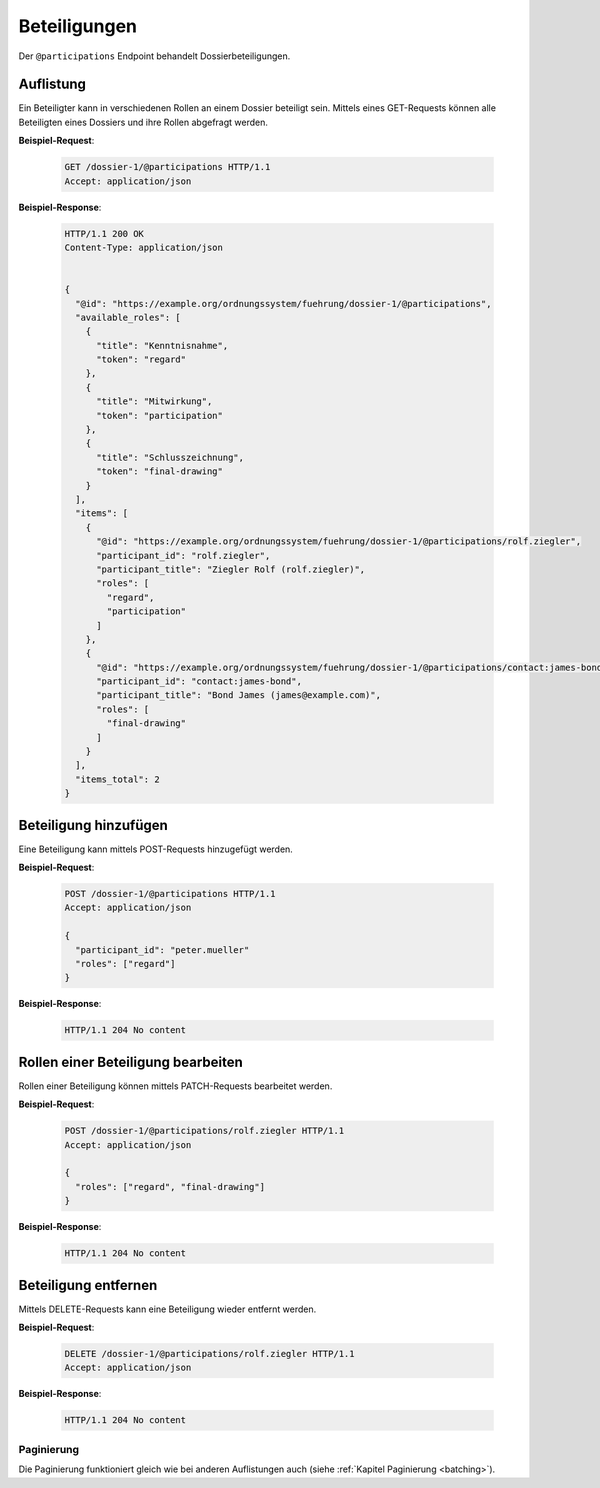Beteiligungen
=============

Der ``@participations`` Endpoint behandelt Dossierbeteiligungen.


Auflistung
----------

Ein Beteiligter kann in verschiedenen Rollen an einem Dossier beteiligt sein. Mittels eines GET-Requests können alle Beteiligten eines Dossiers und ihre Rollen abgefragt werden.

**Beispiel-Request**:

   .. sourcecode:: http

       GET /dossier-1/@participations HTTP/1.1
       Accept: application/json


**Beispiel-Response**:

   .. sourcecode:: http

      HTTP/1.1 200 OK
      Content-Type: application/json


      {
        "@id": "https://example.org/ordnungssystem/fuehrung/dossier-1/@participations",
        "available_roles": [
          {
            "title": "Kenntnisnahme",
            "token": "regard"
          },
          {
            "title": "Mitwirkung",
            "token": "participation"
          },
          {
            "title": "Schlusszeichnung",
            "token": "final-drawing"
          }
        ],
        "items": [
          {
            "@id": "https://example.org/ordnungssystem/fuehrung/dossier-1/@participations/rolf.ziegler",
            "participant_id": "rolf.ziegler",
            "participant_title": "Ziegler Rolf (rolf.ziegler)",
            "roles": [
              "regard",
              "participation"
            ]
          },
          {
            "@id": "https://example.org/ordnungssystem/fuehrung/dossier-1/@participations/contact:james-bond",
            "participant_id": "contact:james-bond",
            "participant_title": "Bond James (james@example.com)",
            "roles": [
              "final-drawing"
            ]
          }
        ],
        "items_total": 2
      }


Beteiligung hinzufügen
----------------------

Eine Beteiligung kann mittels POST-Requests hinzugefügt werden.


**Beispiel-Request**:

   .. sourcecode:: http

       POST /dossier-1/@participations HTTP/1.1
       Accept: application/json

       {
         "participant_id": "peter.mueller"
         "roles": ["regard"]
       }

**Beispiel-Response**:

   .. sourcecode:: http

      HTTP/1.1 204 No content


Rollen einer Beteiligung bearbeiten
-----------------------------------

Rollen einer Beteiligung können mittels PATCH-Requests bearbeitet werden.


**Beispiel-Request**:

   .. sourcecode:: http

       POST /dossier-1/@participations/rolf.ziegler HTTP/1.1
       Accept: application/json

       {
         "roles": ["regard", "final-drawing"]
       }

**Beispiel-Response**:

   .. sourcecode:: http

      HTTP/1.1 204 No content


Beteiligung entfernen
---------------------

Mittels DELETE-Requests kann eine Beteiligung wieder entfernt werden.

**Beispiel-Request**:

   .. sourcecode:: http

       DELETE /dossier-1/@participations/rolf.ziegler HTTP/1.1
       Accept: application/json

**Beispiel-Response**:

   .. sourcecode:: http

      HTTP/1.1 204 No content


Paginierung
~~~~~~~~~~~
Die Paginierung funktioniert gleich wie bei anderen Auflistungen auch (siehe :ref:`Kapitel Paginierung <batching>`).
